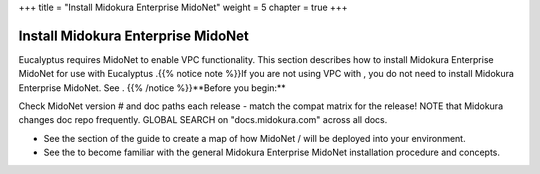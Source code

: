 +++
title = "Install Midokura Enterprise MidoNet"
weight = 5
chapter = true
+++

..  _install_midonet_intro:



===================================
Install Midokura Enterprise MidoNet
===================================

Eucalyptus requires MidoNet to enable VPC functionality. This section describes how to install Midokura Enterprise MidoNet for use with Eucalyptus .{{% notice note %}}If you are not using VPC with , you do not need to install Midokura Enterprise MidoNet. See . {{% /notice %}}**Before you begin:** 

Check MidoNet version # and doc paths each release - match the compat matrix for the release! NOTE that Midokura changes doc repo frequently. GLOBAL SEARCH on "docs.midokura.com" across all docs. 

* See the section of the guide to create a map of how MidoNet / will be deployed into your environment. 

* See the to become familiar with the general Midokura Enterprise MidoNet installation procedure and concepts. 

